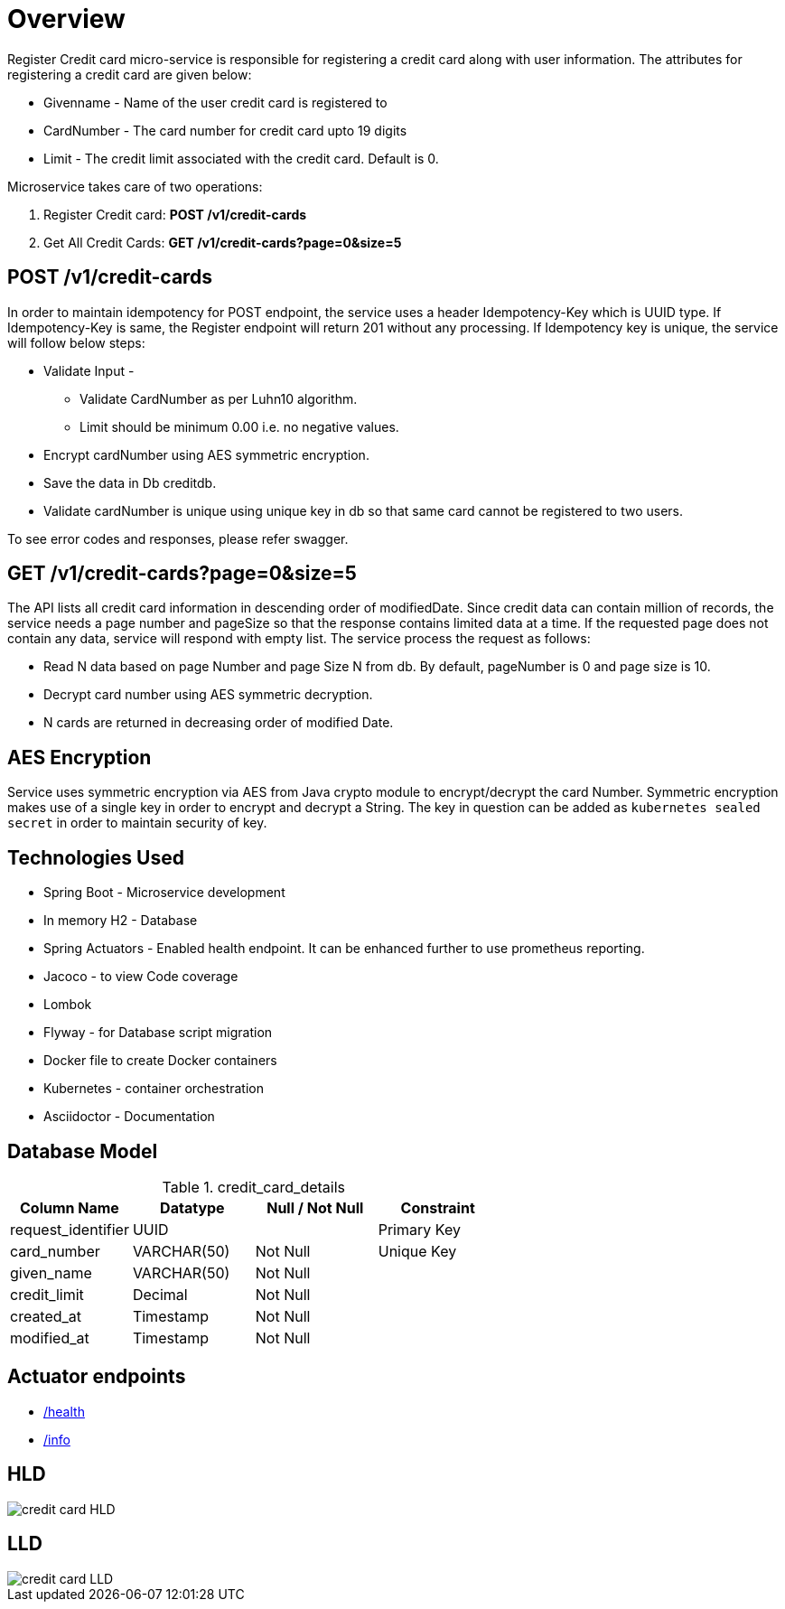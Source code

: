 = Overview

Register Credit card micro-service is responsible for registering a credit card along with user information.
The attributes for registering a credit card are given below:

* Givenname - Name of the user credit card is registered to
* CardNumber - The card number for credit card upto 19 digits
* Limit - The credit limit associated with the credit card.
Default is 0.

Microservice takes care of two operations:

. Register Credit card: *POST /v1/credit-cards*
. Get All Credit Cards: *GET /v1/credit-cards?page=0&size=5*

== POST /v1/credit-cards

In order to maintain idempotency for POST endpoint, the service uses a header Idempotency-Key which is UUID type.
If Idempotency-Key is same, the Register endpoint will return 201 without any processing.
If Idempotency key is unique, the service will follow below steps:

* Validate Input -
** Validate CardNumber as per Luhn10 algorithm.
** Limit should be minimum 0.00 i.e. no negative values.
* Encrypt cardNumber using AES symmetric encryption.
* Save the data in Db creditdb.
* Validate cardNumber is unique using unique key in db so that same card cannot be registered to two users.

To see error codes and responses, please refer swagger.

== GET /v1/credit-cards?page=0&size=5

The API lists all credit card information in descending order of modifiedDate.
Since credit data can contain million of records, the service needs a page number and pageSize so that the response contains limited data at a time.
If the requested page does not contain any data, service will respond with empty list.
The service process the request as follows:

* Read N data based on page Number and page Size N from db.
By default, pageNumber is 0 and page size is 10.
* Decrypt card number using AES symmetric decryption.
* N cards are returned in decreasing order of modified Date.

== AES Encryption

Service uses symmetric encryption via AES from Java crypto module to encrypt/decrypt the card Number.
Symmetric encryption makes use of a single key in order to encrypt and decrypt a String.
The key in question can be added as `kubernetes sealed secret` in order to maintain security of key.

== Technologies Used

* Spring Boot - Microservice development
* In memory H2 - Database
* Spring Actuators - Enabled health endpoint.
It can be enhanced further to use prometheus reporting.
* Jacoco - to view Code coverage
* Lombok
* Flyway - for Database script migration
* Docker file to create Docker containers
* Kubernetes - container orchestration
* Asciidoctor - Documentation

== Database Model

.credit_card_details
|===
|Column Name | Datatype | Null / Not Null | Constraint

|request_identifier
|UUID
|
|Primary Key

|card_number
|VARCHAR(50)
|Not Null
|Unique Key

|given_name
|VARCHAR(50)
|Not Null
|

|credit_limit
|Decimal
|Not Null
|

|created_at
|Timestamp
|Not Null
|

|modified_at
|Timestamp
|Not Null
|

|===

== Actuator endpoints

* http://localhost:9000/actuator/health[/health]
* http://localhost:9000/actuator/info[/info]

== HLD

image::credit-card-HLD.jpg[credit card HLD]

== LLD

image::credit-card-LLD.jpg[credit card LLD]



